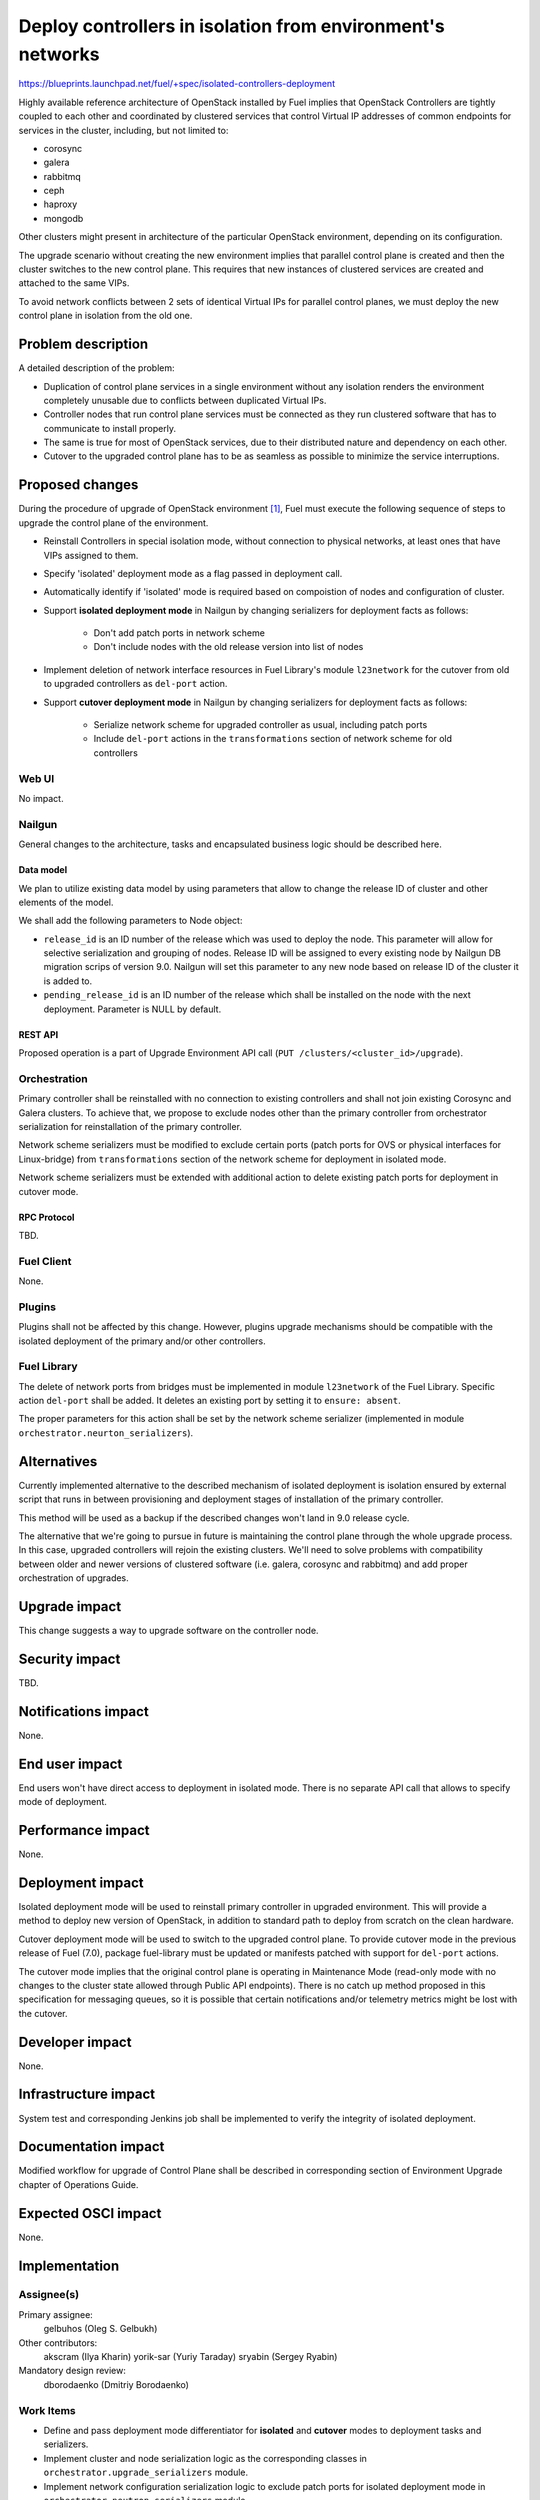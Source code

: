 ..
 This work is licensed under a Creative Commons Attribution 3.0 Unported
 License.

 http://creativecommons.org/licenses/by/3.0/legalcode

===========================================================
Deploy controllers in isolation from environment's networks
===========================================================

https://blueprints.launchpad.net/fuel/+spec/isolated-controllers-deployment

Highly available reference architecture of OpenStack installed by Fuel
implies that OpenStack Controllers are tightly coupled to each other
and coordinated by clustered services that control Virtual IP addresses of
common endpoints for services in the cluster, including, but not
limited to:

* corosync

* galera

* rabbitmq

* ceph

* haproxy

* mongodb

Other clusters might present in architecture of the particular OpenStack
environment, depending on its configuration.

The upgrade scenario without creating the new environment implies that
parallel control plane is created and then the cluster switches to the new
control plane. This requires that new instances of clustered services are
created and attached to the same VIPs.

To avoid network conflicts between 2 sets of identical Virtual IPs for
parallel control planes, we must deploy the new control plane in isolation
from the old one.

--------------------
Problem description
--------------------

A detailed description of the problem:

* Duplication of control plane services in a single environment without
  any isolation renders the environment completely unusable due to conflicts
  between duplicated Virtual IPs.

* Controller nodes that run control plane services must be connected as they
  run clustered software that has to communicate to install properly.

* The same is true for most of OpenStack services, due to their distributed
  nature and dependency on each other.

* Cutover to the upgraded control plane has to be as seamless as possible to
  minimize the service interruptions.

----------------
Proposed changes
----------------

During the procedure of upgrade of OpenStack environment [1]_, Fuel must
execute the following sequence of steps to upgrade the control plane of the
environment.

* Reinstall Controllers in special isolation mode, without connection to
  physical networks, at least ones that have VIPs assigned to them.

* Specify 'isolated' deployment mode as a flag passed in deployment call.

* Automatically identify if 'isolated' mode is required based on compoistion
  of nodes and configuration of cluster.

* Support **isolated deployment mode** in Nailgun by changing serializers for
  deployment facts as follows:

    - Don't add patch ports in network scheme

    - Don't include nodes with the old release version into list of nodes

* Implement deletion of network interface resources in Fuel Library's module
  ``l23network`` for the cutover from old to upgraded controllers as
  ``del-port`` action.

* Support **cutover deployment mode** in Nailgun by changing serializers for
  deployment facts as follows:

    - Serialize network scheme for upgraded controller as usual, including
      patch ports

    - Include ``del-port`` actions in the ``transformations`` section of
      network scheme for old controllers

Web UI
======

No impact.

Nailgun
=======

General changes to the architecture, tasks and encapsulated business logic
should be described here.

Data model
----------

We plan to utilize existing data model by using parameters that allow to
change the release ID of cluster and other elements of the model.

We shall add the following parameters to Node object:

* ``release_id`` is an ID number of the release which was used to deploy the
  node. This parameter will allow for selective serialization and grouping of
  nodes. Release ID will be assigned to every existing node by Nailgun DB
  migration scrips of version 9.0. Nailgun will set this parameter to any new
  node based on release ID of the cluster it is added to.
* ``pending_release_id`` is an ID number of the release which shall be
  installed on the node with the next deployment. Parameter is NULL by
  default.

REST API
--------

Proposed operation is a part of Upgrade Environment API call (``PUT
/clusters/<cluster_id>/upgrade``).

Orchestration
=============

Primary controller shall be reinstalled with no connection to existing
controllers and shall not join existing Corosync and Galera clusters. To
achieve that, we propose to exclude nodes other than the primary controller
from orchestrator serialization for reinstallation of the primary controller.

Network scheme serializers must be modified to exclude certain ports (patch
ports for OVS or physical interfaces for Linux-bridge) from ``transformations``
section of the network scheme for deployment in isolated mode.

Network scheme serializers must be extended with additional action to delete
existing patch ports for deployment in cutover mode.

RPC Protocol
------------

TBD.

Fuel Client
===========

None.

Plugins
=======

Plugins shall not be affected by this change. However, plugins upgrade
mechanisms should be compatible with the isolated deployment of the primary
and/or other controllers.

Fuel Library
============

The delete of network ports from bridges must be implemented in module
``l23network`` of the Fuel Library. Specific action ``del-port`` shall be
added. It deletes an existing port by setting it to ``ensure: absent``.

The proper parameters for this action shall be set by the network scheme
serializer (implemented in module ``orchestrator.neurton_serializers``).

------------
Alternatives
------------

Currently implemented alternative to the described mechanism of isolated
deployment is isolation ensured by external script that runs in between
provisioning and deployment stages of installation of the primary controller.

This method will be used as a backup if the described changes won't land in
9.0 release cycle.

The alternative that we're going to pursue in future is maintaining the
control plane through the whole upgrade process. In this case, upgraded
controllers will rejoin the existing clusters. We'll need to solve problems
with compatibility between older and newer versions of clustered software
(i.e. galera, corosync and rabbitmq) and add proper orchestration of
upgrades.

--------------
Upgrade impact
--------------

This change suggests a way to upgrade software on the controller node.

---------------
Security impact
---------------

TBD.

--------------------
Notifications impact
--------------------

None.

---------------
End user impact
---------------

End users won't have direct access to deployment in isolated mode. There
is no separate API call that allows to specify mode of deployment.

------------------
Performance impact
------------------

None.

-----------------
Deployment impact
-----------------

Isolated deployment mode will be used to reinstall primary controller in
upgraded environment. This will provide a method to deploy new version of
OpenStack, in addition to standard path to deploy from scratch on the
clean hardware.

Cutover deployment mode will be used to switch to the upgraded control plane.
To provide cutover mode in the previous release of Fuel (7.0), package
fuel-library must be updated or manifests patched with support for ``del-port``
actions.

The cutover mode implies that the original control plane is operating in
Maintenance Mode (read-only mode with no changes to the cluster state
allowed through Public API endpoints). There is no catch up method proposed
in this specification for messaging queues, so it is possible that certain
notifications and/or telemetry metrics might be lost with the cutover.

----------------
Developer impact
----------------

None.

---------------------
Infrastructure impact
---------------------

System test and corresponding Jenkins job shall be implemented to verify
the integrity of isolated deployment.

--------------------
Documentation impact
--------------------

Modified workflow for upgrade of Control Plane shall be described in
corresponding section of Environment Upgrade chapter of Operations Guide.

--------------------
Expected OSCI impact
--------------------

None.

--------------
Implementation
--------------

Assignee(s)
===========

Primary assignee:
  gelbuhos (Oleg S. Gelbukh)

Other contributors:
  akscram (Ilya Kharin)
  yorik-sar (Yuriy Taraday)
  sryabin (Sergey Ryabin)

Mandatory design review:
  dborodaenko (Dmitriy Borodaenko)


Work Items
==========

* Define and pass deployment mode differentiator for **isolated** and
  **cutover** modes to deployment tasks and serializers.

* Implement cluster and node serialization logic as the corresponding
  classes in ``orchestrator.upgrade_serializers`` module.

* Implement network configuration serialization logic to exclude patch ports
  for isolated deployment mode in ``orchestrator.neutron_serializers`` module.

* Implement network configuration serialization logic to include ``del-port``
  actions for cutover deployment mode in ``orchestrator.neutron_serializers``
  module.

* Implement support for ``del-port`` action in module ``l23network`` in the
  Fuel Library.

Dependencies
============

TBD.

------------
Testing, QA
------------

System test should be created to verify the isolated deployment success and
integrity.

Acceptance criteria
===================

* Default deployment information is available for a node with role
  'primary-controller' when the environment is in 'upgrade' status.

* Default deployment information doesn't contain facts of other nodes in the
  environment.

* Default deployment information contains ``network_schema`` section with no
  patch ports connecting logical bridges to physical interfaces (for ovs), or
  no actions that add physical interfaces to logical bridges (for linux
  bridge).

* A node with 'primary-controller' role reinstalled in the same environment
  after the ``fuel-upgrade`` script updates the environment's attributes.

* Reinstalled 'primary-controller' node is isolated from networks that have
  Virtual IP addresses configured, and thus also from the original control
  plane services (i.e. corosync/pacemaker, galera, rabbitmq and others).

* Reinstalled 'primary-controller' node runs the same set of clustered
  services as the original control plane has.

* Reinstalled 'primary-controller' node has the same VIPs configured on it
  as the original cluster had. Due to its isolation from physical networks,
  it does not cause IP conflicts in the environment.

* Deployment information is available for the upgraded primary controller when
  the environment in 'upgrade' status.

* Deployment information is available for controllers with old release ID in
  attributes when the environment in 'upgrade' status and primary controller
  with new release ID is in 'ready' status.

* Deployment information for old controllers includes ``del-port`` actions for
  ports that connect them to physical networks.

* Other controller nodes are reinstalled as usual nodes, without using
  isolated or cutover deployment modes.

----------
References
----------

.. [1] `umbrella blueprint for upgrade feature in Fuel 9.0 <https://blueprints.launchpad.net/fuel/+spec/upgrade-major-openstack-environment>`_

